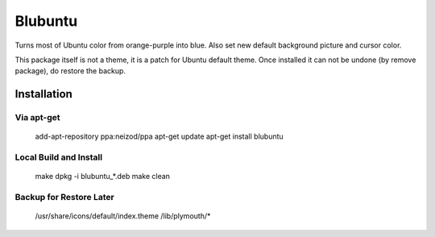 ========
Blubuntu
========

Turns most of Ubuntu color from orange-purple into blue.
Also set new default background picture and cursor color.

This package itself is not a theme, it is a patch for Ubuntu default theme.
Once installed it can not be undone (by remove package), do restore the backup.


Installation
============

Via apt-get
-----------

    add-apt-repository ppa:neizod/ppa
    apt-get update
    apt-get install blubuntu


Local Build and Install
-----------------------

    make
    dpkg -i blubuntu_*.deb
    make clean


Backup for Restore Later
------------------------

    /usr/share/icons/default/index.theme
    /lib/plymouth/*

